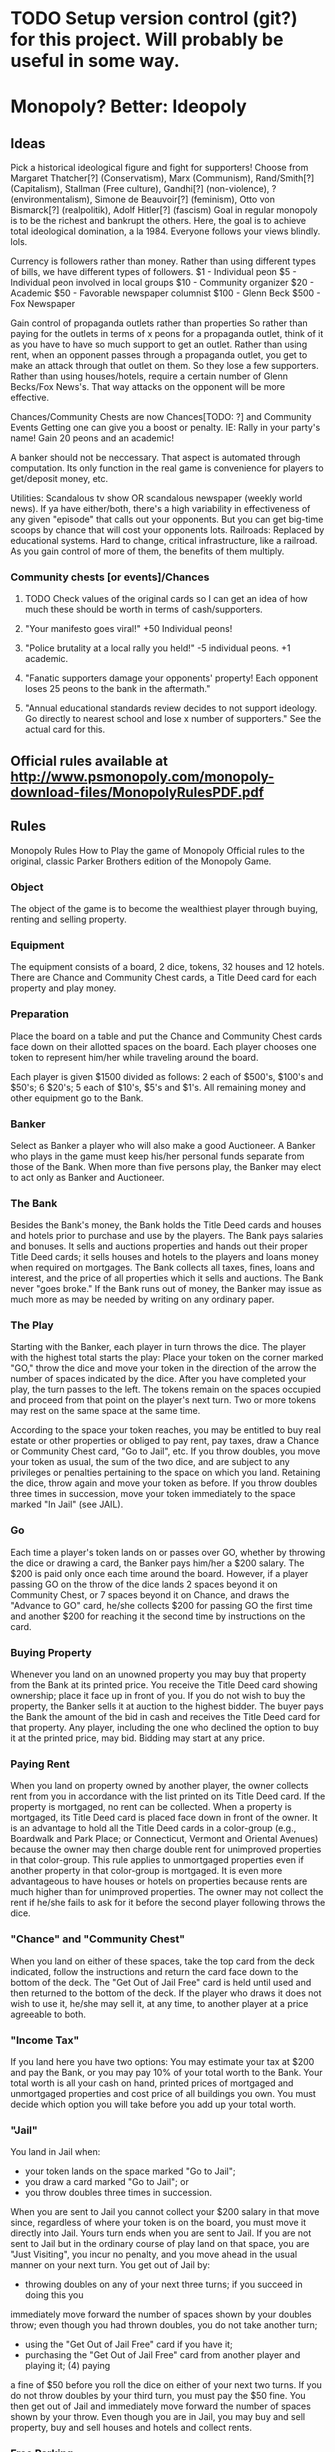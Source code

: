 * TODO Setup version control (git?) for this project. Will probably be useful in some way.
* Monopoly? Better: Ideopoly
** Ideas
Pick a historical ideological figure and fight for supporters!
Choose from Margaret Thatcher[?] (Conservatism), Marx (Communism), Rand/Smith[?] (Capitalism), Stallman (Free culture), Gandhi[?] (non-violence), ? (environmentalism),
  Simone de Beauvoir[?] (feminism), Otto von Bismarck[?] (realpolitik), Adolf Hitler[?] (fascism)
Goal in regular monopoly is to be the richest and bankrupt the others. Here, the goal is to achieve total ideological domination, a la 1984. Everyone follows your views blindly. lols.

Currency is followers rather than money.
Rather than using different types of bills, we have different types of followers.
$1   - Individual peon
$5   - Individual peon involved in local groups
$10  - Community organizer
$20  - Academic
$50  - Favorable newspaper columnist
$100 - Glenn Beck
$500 - Fox Newspaper

Gain control of propaganda outlets rather than properties
So rather than paying for the outlets in terms of x peons for a propaganda outlet, think of it as you have to have so much support to get an outlet.
Rather than using rent, when an opponent passes through a propaganda outlet, you get to make an attack through that outlet on them. So they lose a few supporters.
Rather than using houses/hotels, require a certain number of Glenn Becks/Fox News's. That way attacks on the opponent will be more effective.

Chances/Community Chests are now Chances[TODO: ?] and Community Events
Getting one can give you a boost or penalty. IE: Rally in your party's name! Gain 20 peons and an academic!

A banker should not be neccessary. That aspect is automated through computation. Its only function in the real game is convenience for players to get/deposit money, etc.

Utilities: Scandalous tv show OR scandalous newspaper (weekly world news). If ya have either/both, there's a high variability in effectiveness of
           any given "episode" that calls out your opponents. But you can get big-time scoops by chance that will cost your opponents lots.
Railroads: Replaced by educational systems. Hard to change, critical infrastructure, like a railroad. As you gain control of more of them, the benefits of
           them multiply.
*** Community chests [or events]/Chances
**** TODO Check values of the original cards so I can get an idea of how much these should be worth in terms of cash/supporters.
**** "Your manifesto goes viral!" +50 Individual peons!
**** "Police brutality at a local rally you held!" -5 individual peons. +1 academic.
**** "Fanatic supporters damage your opponents' property! Each opponent loses 25 peons to the bank in the aftermath."
**** "Annual educational standards review decides to not support ideology. Go directly to nearest school and lose x number of supporters." See the actual card for this.
** Official rules available at http://www.psmonopoly.com/monopoly-download-files/MonopolyRulesPDF.pdf
** Rules
Monopoly Rules
How to Play the game of Monopoly
Official rules to the original, classic Parker Brothers edition of the Monopoly Game.
*** Object
The object of the game is to become the wealthiest player through buying, renting and selling
property.
*** Equipment
The equipment consists of a board, 2 dice, tokens, 32 houses and 12 hotels. There are Chance
and Community Chest cards, a Title Deed card for each property and play money.
*** Preparation
Place the board on a table and put the Chance and Community Chest cards face down on
their allotted spaces on the board. Each player chooses one token to represent him/her while
traveling around the board.

Each player is given $1500 divided as follows: 2 each of $500's, $100's and $50's; 6 $20's; 5
each of $10's, $5's and $1's. All remaining money and other equipment go to the Bank.
*** Banker
Select as Banker a player who will also make a good Auctioneer. A Banker who plays in the
game must keep his/her personal funds separate from those of the Bank. When more than five
persons play, the Banker may elect to act only as Banker and Auctioneer.
*** The Bank
Besides the Bank's money, the Bank holds the Title Deed cards and houses and hotels prior
to purchase and use by the players. The Bank pays salaries and bonuses. It sells and auctions
properties and hands out their proper Title Deed cards; it sells houses and hotels to the players
and loans money when required on mortgages. The Bank collects all taxes, fines, loans and
interest, and the price of all properties which it sells and auctions.
The Bank never "goes broke." If the Bank runs out of money, the Banker may issue as much
more as may be needed by writing on any ordinary paper.
*** The Play
Starting with the Banker, each player in turn throws the dice. The player with the highest total
starts the play: Place your token on the corner marked "GO," throw the dice and move your
token in the direction of the arrow the number of spaces indicated by the dice. After you have
completed your play, the turn passes to the left. The tokens remain on the spaces occupied and
proceed from that point on the player's next turn. Two or more tokens may rest on the same
space at the same time.

According to the space your token reaches, you may be entitled to buy real estate or other
properties or obliged to pay rent, pay taxes, draw a Chance or Community Chest card, "Go to
Jail", etc. If you throw doubles, you move your token as usual, the sum of the two dice, and
are subject to any privileges or penalties pertaining to the space on which you land. Retaining
the dice, throw again and move your token as before. If you throw doubles three times in
succession, move your token immediately to the space marked "In Jail" (see JAIL).
*** Go
Each time a player's token lands on or passes over GO, whether by throwing the dice or
drawing a card, the Banker pays him/her a $200 salary.
The $200 is paid only once each time around the board. However, if a player passing GO on
the throw of the dice lands 2 spaces beyond it on Community Chest, or 7 spaces beyond it on
Chance, and draws the "Advance to GO" card, he/she collects $200 for passing GO the first
time and another $200 for reaching it the second time by instructions on the card.
*** Buying Property
Whenever you land on an unowned property you may buy that property from the Bank at its
printed price. You receive the Title Deed card showing ownership; place it face up in front of you.
If you do not wish to buy the property, the Banker sells it at auction to the highest bidder. The
buyer pays the Bank the amount of the bid in cash and receives the Title Deed card for that
property. Any player, including the one who declined the option to buy it at the printed price,
may bid. Bidding may start at any price.
*** Paying Rent
When you land on property owned by another player, the owner collects rent from you in
accordance with the list printed on its Title Deed card.
If the property is mortgaged, no rent can be collected. When a property is mortgaged, its Title
Deed card is placed face down in front of the owner.
It is an advantage to hold all the Title Deed cards in a color-group (e.g., Boardwalk and Park
Place; or Connecticut, Vermont and Oriental Avenues) because the owner may then charge
double rent for unimproved properties in that color-group. This rule applies to unmortgaged
properties even if another property in that color-group is mortgaged.
It is even more advantageous to have houses or hotels on properties because rents are much
higher than for unimproved properties. The owner may not collect the rent if he/she fails to ask
for it before the second player following throws the dice.
*** "Chance" and "Community Chest"
When you land on either of these spaces, take the top card from the deck indicated, follow the
instructions and return the card face down to the bottom of the deck.
The "Get Out of Jail Free" card is held until used and then returned to the bottom of the deck. If
the player who draws it does not wish to use it, he/she may sell it, at any time, to another player
at a price agreeable to both.
*** "Income Tax"
If you land here you have two options: You may estimate your tax at $200 and pay the Bank,
or you may pay 10% of your total worth to the Bank. Your total worth is all your cash on hand,
printed prices of mortgaged and unmortgaged properties and cost price of all buildings you own.
You must decide which option you will take before you add up your total worth.
*** "Jail"
You land in Jail when:
- your token lands on the space marked "Go to Jail";
- you draw a card marked "Go to Jail"; or
- you throw doubles three times in succession.
When you are sent to Jail you cannot collect your $200 salary in that move since, regardless of
where your token is on the board, you must move it directly into Jail. Yours turn ends when you
are sent to Jail. If you are not sent to Jail but in the ordinary course of play land on that space,
you are "Just Visiting", you incur no penalty, and you move ahead in the usual manner on your
next turn.
You get out of Jail by:
- throwing doubles on any of your next three turns; if you succeed in doing this you
immediately move forward the number of spaces shown by your doubles throw; even
though you had thrown doubles, you do not take another turn;
- using the "Get Out of Jail Free" card if you have it;
- purchasing the "Get Out of Jail Free" card from another player and playing it; (4) paying
a fine of $50 before you roll the dice on either of your next two turns.
If you do not throw doubles by your third turn, you must pay the $50 fine. You then get out of
Jail and immediately move forward the number of spaces shown by your throw.
Even though you are in Jail, you may buy and sell property, buy and sell houses and hotels and
collect rents.
*** Free Parking
A player landing on this place does not receive any money, property or reward of any kind. This
is just a free resting place.
*** Houses
When you own all the properties in a color-group you may buy houses from the Bank and erect
them on those properties. If you buy one house, you may put it on any one of those properties.
The next house you buy must be erected on one of the unimproved properties of this or any
other complete color-group you may own.
The price you must pay the Bank for each house is shown on your Title Deed card for the
property on which you erect the house. The owner still collects double rent from an opponent
who lands on the unimproved properties of his/her complete color-group. Following the above
rules, you may buy and erect at any time as many houses as your judgment and financial
standing will allow. But you must build evenly, i.e., you cannot erect more than one house on
any one property of any color-group until you have built one house on every property of that
group. You may then begin on the second row of houses, and so on, up to a limit of four houses
to a property. For example, you cannot build three houses on one property if you have only one
house on another property of that group.
As you build evenly, you must also break down evenly if you sell houses back to the Bank (see
SELLING PROPERTY).
*** Hotels
When a player has four houses on each property of a complete color-group, he/she may buy
a hotel from the Bank and erect it on any property of the color-group. He/she returns the four
houses from that property to the Bank and pays the price for the hotel as shown on the Title
Deed card. Only one hotel may be erected on any one property.
*** Building Shortages
When the Bank has no houses to sell, players wishing to build must wait for some player to
return or sell his/her houses to the Bank before building. If there are a limited number of houses
and hotels available and two or more players wish to buy more than the Bank has, the houses
or hotels must be sold at auction to the highest bidder.
*** Selling Property
Unimproved properties, railroads and utilities (but not buildings) may be sold to any player as
a private transaction for any amount the owner can get; however, no property can be sold to
another player if buildings are standing on any properties of that color-group. Any buildings
so located must be sold back to the Bank before the owner can sell any property of that colorgroup.
Houses and hotels may be sold back to the Bank at any time for one-half the price paid
for them.

All houses on one color-group must be sold one by one, evenly, in reverse of the manner in
which they were erected. All hotels on one color-group may be sold at once, or they may be
sold one house at a time (one hotel equals five houses), evenly, in reverse of the manner in
which they were erected.
*** Mortgages
Unimproved properties can be mortgaged through the Bank at any time. Before an improved
property can be mortgaged, all the buildings on all the properties of its color-group must be sold
back to the Bank at half price. The mortgage value is printed on each Title Deed card.
No rent can be collected on mortgaged properties or utilities, but rent can be collected on
unmortgaged properties in the same group. In order to lift the mortgage, the owner must pay the
Bank the amount of the mortgage plus 10% interest. When all the properties of a color-group
are no longer mortgaged, the owner may begin to buy back houses at full price.
The player who mortgages property retains possession of it and no other player may secure
it by lifting the mortgage from the Bank. However, the owner may sell this mortgaged property
to another player at any agreed price. If you are the new owner, you may lift the mortgage at
once if you wish by paying off the mortgage plus 10% interest to the Bank. If the mortgage is not
lifted at once, you must pay the Bank 10% interest when you buy the property and if you lift the
mortgage later you must pay the Bank an additional 10% interest as well as the amount of the
mortgage.
*** Bankruptcy
You are declared bankrupt if you owe more than you can pay either to another player or to
the Bank. If your debt is to another player, you must turn over to that player all that you have
of value and retire from the game. In making this settlement, if you own houses or hotels, you
must return these to the Bank in exchange for money to the extent of one-half the amount paid
for them; this cash is given to the creditor. If you have mortgaged property you also turn this
property over to your creditor but the new owner must at once pay the Bank the amount of
interest on the loan, which is 10% of the value of the property. The new owner who does this
may then, at his/her option, pay the principal or hold the property until some later turn, then lift
the mortgage. If he/she holds property in this way until a later turn, he/she must pay the interest
again upon lifting the mortgage.
Should you owe the Bank, instead of another player, more than you can pay (because of taxes
or penalties) even by selling off buildings and mortgaging property, you must turn over all assets
to the Bank. In this case, the Bank immediately sells by auction all property so taken, except
buildings. A bankrupt player must immediately retire from the game. The last player left in the
game wins.
*** Miscellaneous
Money can be loaned to a player only by the Bank and then only by mortgaging property. No
player may borrow from or lend money to another player.
*** Rules for a Short Game (60 to 90 minutes)
There are five changed rules for this first Short Game.
- During PREPARATION, the Banker shuffles then deals three Title Deed cards to each
player. These are free no payment to the Bank is required.
- You need only three houses (instead of four) on each lot of a complete color-group
before you may buy a hotel. Hotel rent remains the same. The turn-in value is still onehalf
the purchase price, which in this game is one house less than in the regular game.
- If you land in Jail you must exit on your next turn by
 - using a "Get Out of Jail Free" card if you have (or can buy) one; or
 - rolling doubles; or
 - paying $50. Unlike the standard rules, you may try to roll doubles and, failing to
do so, pay the $50 on the same turn.
- The penalty for landing on "Income Tax" is a flat $200.
- END OF GAME: The game ends when one player goes bankrupt. The remaining players
value their property:
 - cash on hand;
 - lots, utilities and railroads owned, at the price printed on the board;
 - any mortgaged property owned, at one-half the price printed on the board;
 - houses, valued at purchase price;
 - hotels, valued at purchase price including the value of the three houses turned in.
The richest player wins!
*** Another Good Short Game
Time Limit Game
Before starting, agree upon a definite hour of termination, when the richest player will be
declared the winner. Before starting, the Banker shuffles and cuts the Title Deed cards and
deals two to each player. Players immediately pay the Bank the price of the properties dealt to
them
** Notes
*** TODO I could actually add all of the rules as tests and use that to drive my development. That way I could gradually see each feature progress.
*** TODO Should maybe include a "Quit" button in the game so the player can quit if desired.
*** A banker will not be neccessary. Would be pointless.
Besides the Bank's money, the Bank:
**** holds the Title Deed cards and houses and hotels prior to purchase and use by the players.
**** The Bank pays salaries and bonuses.
**** It sells and auctions properties and hands out their proper Title Deed cards.
**** it sells houses and hotels to the players and loans money when required on mortgages.
**** The Bank collects all taxes, fines, loans and interest, and the price of all properties which it sells and auctions.
**** The Bank never "goes broke." If the Bank runs out of money, the Banker may issue as much more as may be needed by writing on any ordinary paper.
**** All of these functions of the bank are due to physical limitations, etc. => Don't need a bank in my program.
** Implementation
*** Player tokens
**** Choose from Margaret Thatcher[?] (Conservatism)
**** Marx (Communism)
**** Rand/Smith[?] (Capitalism)
**** Stallman (Free culture)
**** Gandhi[?] (non-violence)
**** ? (environmentalism)
**** Simone de Beauvoir[?] (feminism)
**** Otto von Bismarck[?] (realpolitik)
**** Adolf Hitler[?] (fascism)
*** Data structures[?]
**** Players
***** Represented by an array of Player classes. This way, I can (for example) set the human to array\[0\], and each other AI to array\[i\]. Which allows me to, when switching players, just go to the next item in the array.
**** Propaganda outlets
***** Represented by a vector of Board cell classes and other classes
Go = 0 ... Boardwalk = [TODO: valuehere]
***** This allows me to easily know which outlet comes before/after another
*** Classes
**** Ideopoly
***** Fields
****** TODO Contains various fields related to the state of the game, IE the current player.
***** Methods
****** main // Kicks off the game when the program boots.
**** Player
***** Fields
****** Currently in jail? [Could be an integer with: 0=not in jail. 3=first week in jail, 2=2nd week, 1=last week]
****** Number of each type of supporter. [cash]
****** Number of propaganda outlets owned.
****** Each owned propaganda outlet.
Rather than just the number of outlets, includes the ids of each individual outlet.
****** Amount of doubles rolled
Holds a count of how many times a person has rolled doubles in a row. When it reaches 3, go to jail. Should always be 0 for everyone but the current player => TODO When a player passes their turn to the next player, set it to 0.
****** Number of get out of jail free cards.
****** Prop. outlet currently standing on. // This can be an integer. IE: Go=0, Boardwalk=[whatever, 59 or something].
***** Methods
****** Roll() // roll the dice.
****** TODO all getters/setters
**** Card
***** TODO Do I need this super class (Card)?
***** Chance/Event
      TODO : Do I need this super class? Any shared properties?
****** Fields
****** Methods
****** SUBCLASS Chance
******* Fields
******* Methods
******** draw_card(player p) // p draws a card from the Chance stack. Card is displayed/etc. and then put on the bottom of the stack.
******** TODO Getters/setters
****** SUBCLLASS Community Event
******* Fields
******* Methods
******** draw_card(player p) // p draws a card from the Chance stack. Card is displayed/etc. and then put on the bottom of the stack.

******** TODO Getters/setters

**** Cell group
Represents a group of related properties.
***** Fields
****** Id    // A unique identifier of the group. // TODO This needed?
****** Color // The color displayed for each property in this group.
TODO: Add an owner field to state that a person owns all sub-properties?
****** Owner // If a person owns all properties in the cell group, this is a player object referring to them.
****** Number_of_properties // The number of properties belonging to this cell group.
****** Vector/array Child_properties // A list of all sub-properties in this cell group.
***** Methods
**** Propaganda outlet // A normal board place
***** Fields
****** Owned_by // states the owner. null if no owner. Player object otherwise.
****** Number of Beck's [houses]
****** TODO Implement the house rules here about buying evenly.
When you own all the properties in a color-group you may buy houses from the Bank and erect
them on those properties. If you buy one house, you may put it on any one of those properties.
The next house you buy must be erected on one of the unimproved properties of this or any
other complete color-group you may own.
The price you must pay the Bank for each house is shown on your Title Deed card for the
property on which you erect the house. The owner still collects double rent from an opponent
who lands on the unimproved properties of his/her complete color-group. Following the above
rules, you may buy and erect at any time as many houses as your judgment and financial
standing will allow. But you must build evenly, i.e., you cannot erect more than one house on
any one property of any color-group until you have built one house on every property of that
group. You may then begin on the second row of houses, and so on, up to a limit of four houses
to a property. For example, you cannot build three houses on one property if you have only one
house on another property of that group.
As you build evenly, you must also break down evenly if you sell houses back to the Bank (see
SELLING PROPERTY).
****** Number of Fox News's [hotels]
****** Mortgage value.  // The amount the player can mortgage the property for. Should be a special value for properties the player can't own.
****** Regular_rent     // How much to pay if this property is un-impr
****** Rent_per_house   // How much to pay if a house is on this object.
****** Rent_per_hotel   // How much to pay if a hotel is on this object.
***** Methods
****** onLand() // One thing: If this outlet is owned by a player, charge rent. Else, allow the player to buy, auction, etc.
****** onLand [?] // a function that's called when this cell is landed on. Effect will differ depending upon the cell (IE: different for go, properties, utilities, etc) TODO: So if its effect always differs, why would I have it in the parent class?
******** If it's a property, if noone owns it, onLand should have the effect of allowing the current player to bid on it. If they don't want it, allow other players to buy it at auction.
Which implies... TODO Implement an auction system where, for example auction() allows every player to bid on the property. Highest bidder gets it, no minimum bid.
******** After that bidding process, if someone buys it, ownership should transfer accordingly.
******** Or, if somebody does own it
********* Transfer money.
********** If the lot's unimproved:
*********** Are all cards in the group owned by one player?
************ Yes
************* Transfer the list price on the card * 2 to the owner
************ No
************* Transfer the list price on the card to the owner
********** Else: (is improved)
*********** Transfer the corresponding amount between players

**** Go to jail
***** fields
***** methods
****** onLand()
******* Send the player directly to jail. Set the player's currently in jail value to the correct value.
**** Jail // TODO: Make creative alternatives to jail/free parking
***** Fields
***** Methods
****** onLand()
******* Is the player just visiting?
******* Is player.numberofgetoutofjailcards > 0? // TODO: Should this go here?
********** Yes
*********** Let player use it if they want
********** No
*********** Do nothing.
**** Free parking //TODO: Save this in a separate planning file in the assignment directory.
***** Fields
***** Methods
****** onLand()
Nothing happens when the player lands here.
**** Scandalous tv show [Electric company]
***** Fields
****** Owned_by
**** Scandalous newspaper [water works]
***** Owned_by
**** Go
***** Fields
***** Methods
******** onLand(player) [Overload[?] the parent function] // When a player lands on the cell, give them two Glenn Becks ($200)
**** School [railroads]
***** Fields
****** Owned_by
***** Methods
**** Income tax
***** Fields
***** Methods
****** onLand()
******* Ask player whether they want to pay 10% or $200 bucks to the bank. Depending on which they pick, charge them the correct amount.
******* TODO Add a timer so they don't have time to add up their money?






	
*** High-level code sequence
**** run program
**** menu
two options
***** Start
****** character select (get pics from wikipedia)
****** initialize the board
******* Create the prop. outlet array [TODO: Or vector? So that way I could have multiple data types]. Create an array with [TODO: x] number of items, all initialized to the correct values and such.
******* Player and computer tokens should be sent from the character select section to this part.
******* Each player is given $1500 divided as follows: 2 each of $500's, $100's and $50's; 6 $20's; 5 each of $10's, $5's and $1's.
****** main game loop
******* Roll for first player (see instructions)
******** player_array\[0\] == winner of dice roll // and add the rest of the players to initialize the array.
	 //TODO Instructions say turns pass "to the left". So the array/GUI should be set up so that's the case.
Player that has the highest total wins the dice roll.
******* first player
TODO This is screwed up. Check if in jail before roll. If so, player can pay $50 before they roll to get out.
******** Roll/move
********* Roll a random number, 1-6

********** Is the player in jail?


*********** Yes:
************ Is it the last week in jail?
************* Yes:
************** Charge the player $50 then move them forward the number of spaces shown by the throw.
************* No:
************** Don't move the player forward. Allow them to use get out of jail free cards. Allow them to purchase GOOJF card from other player. 



*********** No:
************ Is the value of random number > [TODO: Value_of_boarwalk]?
************* Yes: Move ahead, but take into account that you should start at 0 for a portion, since you're passing go. Also give the person $200 for passing Go.
************* No: Move ahead random number spaces.




******** Check for consequences
********* Call the landed on cells' onLand() method.
********** Transfer money between players, etc.
********** Wait for player to pass
*********** After each action, check if a player goes bankrupt.
************ Bankrupt means the player owes more than they can pay to another player and/or the bank.
************ Is the debt to another player?
************* Yes
************** Give all property to that other player.
************** The other player now has to pay the bank 10% interest on the value of all properties received.
************** All houses/hotels are traded to the bank for 1/2 original cost, then that money goes to the other player.
************* No
************** Give all property/money to the bank.
************ Remove the person from the game
*********** Buy the current property
*********** Mortgage a property?
************ Is the property improved?
************* Yes:
************** Require player to sell off houses/hotels first. Can sell them to the bank at half price.
************* No:
************** Allow player to sell it off.
************** Amount transferred printed on the card.
TODO: Grey this option out when player.owns_current_property and number_of_properties is 0?
************ TODO When property is mortgaged, make sure it's removed from the player's owned properties array/vector.
*********** Buy houses/hotels?
************ Houses
************* TODO Implement rules where the player has to buy houses evenly.
************ Hotels
************* TODO Implement hotel rules. Player has to have 4 houses on each property in a color group first. Then, they can only add 1 hotel to each property.
*********** Allow people to sell things.
************ Player first:
************* Sell a property?
************** Yes:
*************** Does it have houses/hotels?
**************** Yes:
***************** Make the player sell them first.
**************** No:
***************** Allow the player to sell.
************** No
*************** Continue
************ Then allow the rest of the players to sell.
************ Houses/hotels can be sold back at half price for all players.
************ Any amount to sell properties to other playersis ok.
*********** TODO Etc? What else here?
********** Is the game over?
*********** Yes: Give a return status indicating game end.
*********** No: pass the turn to the next player.
************ Increment a current_player counter, so that we select player_array\[2\]







******* second player
******** Roll/move
******** Check for consequences
********* Call the landed on cells' onLand() method.
********* Transfer money between players, etc.
********* Wait for player to pass
********** Buy the current property?
********** Mortgage a property?
TODO: Grey this option out when player.number_of_properties is 0?
********** Buy houses/hotels?
********** TODO Etc? What else here?
********* Is the game over?
********** Yes: Give a return status indicating game end. Then exit the main game loop.
********** No: pass the turn to the next player.


...
******* n player
******** Roll/move
******** Check for consequences
********* Call the landed on cells' onLand() method.
********* Transfer money between players, etc.
********* Wait for player to pass
********** Buy the current property?
********** Mortgage a property?
TODO: Grey this option out when player.number_of_properties is 0?
********** Buy houses/hotels?
********** TODO Etc? What else here?
********* Is the game over?
********** Yes: Give a return status indicating game end.
********** No: pass the turn to the next player.
***** Quit
****** exit()
***** TODO When properties are bought, their appearance should be updated to indicate the owner.
***** TODO Make sure that, when:
The $200 is paid only once each time around the board. However, if a player passing GO on
the throw of the dice lands 2 spaces beyond it on Community Chest, or 7 spaces beyond it on
Chance, and draws the "Advance to GO" card, he/she collects $200 for passing GO the first
time and another $200 for reaching it the second time by instructions on the card.

... the player gets paid accordingly.

**** TODO Implement a way of requiring the player to ask for rent before the next player rolls dice?
* Possible tests
** Check that every single cell in the board is initialized, with the correct values etc. IE for a property, that all rent values are correct.
** Make sure that a person who passes go and lands on the community chest that then passes them back to go is payed twice accordingly.
** Make sure that the user gets moved to the correct space when they move pass go.
** Have a player mortgage a property. After they mortgage it, make sure it's removed from their list of owned properties and their number of owned properties is decreme
nted. Also, that property should no longer have an associated owner.

*** Make sure also that this works for each type of property. IE for regular tile, school, elec. company, water works.
** Have a player land on chance and community chest. Both times, make sure the top item was taken off the stack, that the second to top item was moved to the top, and that the top item gets put back on the bottom.
** Have a player use their get out of jail free card. Make sure the card's returned to the bottom of the stack of either community chest or chance accordingly.
*** Include tests to make sure this works for community chest and chance.
** Have the player land on Income tax. Test cases where the user decides to pay $200, or when they choose to pay 10%.
** Have the player land on go to jail. Make sure they're given $200. Make sure their currently in jail value is set to the correct number of weeks.
** Have the player roll doubles in jail. Make sure their current space gets set properly, and that their currently in jail value is not true
** Make sure a person in jail can still buy and sell property, houses, hotels, and collect rents.
** Make sure a person in the last week of jail who doesn't roll doubles is charged $50.
** Make sure a person attempting to buy houses has all houses in a color group. Make sure this works for all color groups.
** Make sure the person distributes houses evenly, putting them on unimproved properties owned before improved properties.
** Make sure a person can't add more than 4 houses to a property.
** Make sure a person can't do eg 1 house on 2 properties in a group and then 3 houses in another property.
** Make sure that a person can only buy a hotel if they have each property in a color group, and each of those properties holds 4 houses.
** Make sure multiple hotels can't be erected on a property.
** Make sure the player can't mortgage an unsellable property (IE Go, free parking, jail, etc.) Check this for all relevant properties.
** Check to make sure the mortgage process works correctly. Correct amount of money lost by the player, property's owner is removed, etc.
** Make sure a bankrupt person gets removed from the game
** Make sure a bankrupt person by the bank loses all their assets properly
** Make sure a bankrupt person by another player transfers assets properly. And make sure the receiving player pays tax on the items received.
** Make sure all chance and community card actions work properly for every player.
* TODO Implement a mechanism to allow players to sell each other get out of jail free cards
* Steps to complete this
** Make the gui.
Just get the GUI up and running so I can mess around with it.
*** Make images/decide if I'll need them for the GUI.
** Make the background logic.
Should take the most time I think.
** Connect the background logic to the GUI.
Shouldn't be as difficult, but LOTS of opportunity for unexpected issues to crop up.
* TODO A good alternative to Pacific Ave: pacifismic avenue (pacifism)
* TODO Look into packages later, see if it can help me somehow.


* Roll/move
** Roll a random number, 1-6
** Did the player roll doubles?
*** Yes:
**** Is the player currently in jail?
***** Yes
****** Move the character forward the number of spaces rolled.
***** No
****** Is number of doubles currently == 2?
******* Yes:
******** Send person to jail.
******** Pass turn to next player.
******* No:
******** Increment number of doubles.
******** Is the value of random number > [TODO: Value_of_boardwalk]?
******* Yes: Move ahead, but take into account that you should start at 0 for a portion, since you're passing go. Also give the person $200 for passing Go.
******* No: Move ahead random number spaces.
*** No:
**** Is the player in jail?
***** Yes:
****** Is it the last week in jail?
******* Yes:
******** Charge the player $50 then move them forward the number of spaces shown by the throw.
******* No:
******** Don't move the player forward. Allow them to use get out of jail free cards. Allow them to purchase GOOJF card from other player. 
***** No:
****** Is the value of random number > [TODO: Value_of_boarwalk]?
******* Yes: Move ahead, but take into account that you should start at 0 for a portion, since you're passing go. Also give the person $200 for passing Go.
******* No: Move ahead random number spaces.



* Check for consequences
* Call the landed on cells' onLand() method.
** Transfer money between players, etc.
** Wait for player to pass
*** After each action, check if a player goes bankrupt.
**** Bankrupt means the player owes more than they can pay to another player and/or the bank.
**** Is the debt to another player?
***** Yes
****** Give all property to that other player.
****** The other player now has to pay the bank 10% interest on the value of all properties received.
****** All houses/hotels are traded to the bank for 1/2 original cost, then that money goes to the other player.
***** No
****** Give all property/money to the bank.
**** Remove the person from the game
*** Buy the current property
*** Mortgage a property?
**** Is the property improved?
***** Yes:
****** Require player to sell off houses/hotels first. Can sell them to the bank at half price.
***** No:
****** Allow player to sell it off.
****** Amount transferred printed on the card.
TODO: Grey this option out when player.owns_current_property and number_of_properties is 0?
**** TODO When property is mortgaged, make sure it's removed from the player's owned properties array/vector.
*** Buy houses/hotels?
**** Houses
***** TODO Implement rules where the player has to buy houses evenly.
**** Hotels
***** TODO Implement hotel rules. Player has to have 4 houses on each property in a color group first. Then, they can only add 1 hotel to each property.
*** Allow people to sell things.
**** Player first:
***** Sell a property?
****** Yes:
******* Does it have houses/hotels?
******** Yes:
********* Make the player sell them first.
******** No:
********* Allow the player to sell.
****** No
******* Continue
**** Then allow the rest of the players to sell.
**** Houses/hotels can be sold back at half price for all players.
**** Any amount to sell properties to other playersis ok.
*** TODO Etc? What else here?
** Is the game over?
*** Yes: Give a return status indicating game end.
*** No: pass the turn to the next player.
**** Increment a current_player counter, so that we select player_array\[2\]


* Check for consequences
** Call the landed on cells' onLand() method.
*** Transfer money between players, etc.
*** Wait for player to pass
**** After each action, check if a player goes bankrupt.
***** Bankrupt means the player owes more than they can pay to another player and/or the bank.
***** Is the debt to another player?
****** Yes
******* Give all property to that other player.
******* The other player now has to pay the bank 10% interest on the value of all properties received.
******* All houses/hotels are traded to the bank for 1/2 original cost, then that money goes to the other player.
****** No
******* Give all property/money to the bank.
***** Remove the person from the game
**** Buy the current property
**** Mortgage a property?
***** Is the property improved?
****** Yes:
******* Require player to sell off houses/hotels first. Can sell them to the bank at half price.
****** No:
******* Allow player to sell it off.
******* Amount transferred printed on the card.
TODO: Grey this option out when player.owns_current_property and number_of_properties is 0?
***** TODO When property is mortgaged, make sure it's removed from the player's owned properties array/vector.
**** Buy houses/hotels?
***** Houses
****** TODO Implement rules where the player has to buy houses evenly.
***** Hotels
****** TODO Implement hotel rules. Player has to have 4 houses on each property in a color group first. Then, they can only add 1 hotel to each property.
**** Allow people to sell things.
***** Player first:
****** Sell a property?
******* Yes:
******** Does it have houses/hotels?
********* Yes:
********** Make the player sell them first.
********* No:
********** Allow the player to sell.
******* No
******** Continue
***** Then allow the rest of the players to sell.
***** Houses/hotels can be sold back at half price for all players.
***** Any amount to sell properties to other players is ok.
**** TODO Etc? What else here?
*** Is the game over?
**** Yes: Give a return status indicating game end.
**** No: pass the turn to the next player.
***** Increment a current_player counter, so that we select player_array\[2\]




* Post-assignment stuff
** What I've learned
*** Plan my time more accurately! If I'd worked on this more earlier (or chose an easier project), I would not have been nearly as stressed.
*** For decent-sized projects, use unit tests. This code is currently very brittle. It'll break if you push it in the wrong ways. If I'd used unit testing from the start, I would have been more confident as I proceeded that new/existing functionality was behaving correctly.
*** Learned how to write simple Makefiles. Very handy.
*** Improved general knowledge of the Java language, experience developing a GUI. Now I know where to go and what to do to learn more.
*** e
** Provide an authoritative source of rules for the game.
** How much time did you spend on this project?
** How would you change the project for future classmates?
** What have you learned through this project?
** Why did you select this game?
